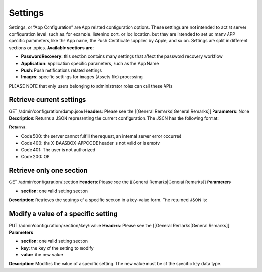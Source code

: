 .. _rest-API:

Settings
========

Settings, or “App Configuration” are App related configuration options.
These settings are not intended to act at server configuration level,
such as, for example, listening port, or log location, but they are
intended to set up many APP specific parameters, like the App name, the
Push Certificate supplied by Apple, and so on. Settings are split in
different sections or topics. **Available sections are**:

-  **PasswordRecovery**: this section contains many settings that affect
   the password recovery workflow
-  **Application**: Application specific parameters, such as the App
   Name
-  **Push**: Push notifications related settings
-  **Images**: specific settings for images (Assets file) processing

PLEASE NOTE that only users belonging to administrator roles can call
these APIs

Retrieve current settings
-------------------------

GET /admin/configuration/dump.json **Headers**: Please see the [[General
Remarks\|General Remarks]] **Parameters**: None **Description**: Returns
a JSON representing the current configuration. The JSON has the
following format:

.. raw:: html

   <pre>
   {

       "result": "ok",

       "http_code": 200,

       "data": [

           {

               "section": "...the section name",

               "description": "... a brief description of the section....",

               "sub sections": {

                 "..a subsection ...": [

                       {

                           "...a key of a setting...": "...the value...",

                           "description": "...the key description...",

                           "type": "...the data type of the value..."

                       },

                       ....
   </pre>

**Returns**:

-  Code 500: the server cannot fulfill the request, an internal server
   error occurred
-  Code 400: the X-BAASBOX-APPCODE header is not valid or is empty
-  Code 401: The user is not authorized
-  Code 200: OK

Retrieve only one section
-----------------------

GET /admin/configuration/:section **Headers**: Please see the [[General
Remarks\|General Remarks]] **Parameters**\ 

-  **section**: one valid setting section

**Description**: Retrieves the settings of a specific section in a
key-value form. The returned JSON is:

.. raw:: html

   <pre>
   {

       "result": "ok",

       "http_code": 200,

       "data": [

           {

               "key": "...the key of the setting...",

               "value": "...its value...",

               "description": "...the setting description...",

               "type": "...the value data type..."

           },

           ....
   </pre>

Modify a value of a specific setting
-------------------------------------

PUT /admin/configuration/:section/:key/:value **Headers**: Please see
the [[General Remarks\|General Remarks]] **Parameters**\ 

-  **section**: one valid setting section
-  **key**: the key of the setting to modify
-  **value**: the new value

**Description**: Modifies the value of a specific setting. The new value
must be of the specific key data type.

